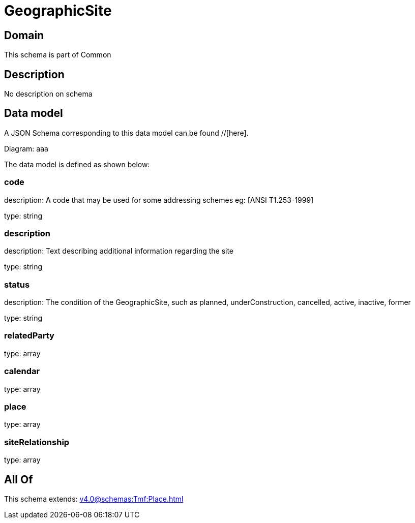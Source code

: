 = GeographicSite

[#domain]
== Domain

This schema is part of Common

[#description]
== Description
No description on schema


[#data_model]
== Data model

A JSON Schema corresponding to this data model can be found //[here].

Diagram:
aaa

The data model is defined as shown below:


=== code
description: A code that may be used for some addressing schemes eg: [ANSI T1.253-1999]

type: string


=== description
description: Text describing additional information regarding the site

type: string


=== status
description: The condition of the GeographicSite, such as planned, underConstruction, cancelled, active, inactive, former

type: string


=== relatedParty
type: array


=== calendar
type: array


=== place
type: array


=== siteRelationship
type: array


[#all_of]
== All Of

This schema extends: xref:v4.0@schemas:Tmf:Place.adoc[]
